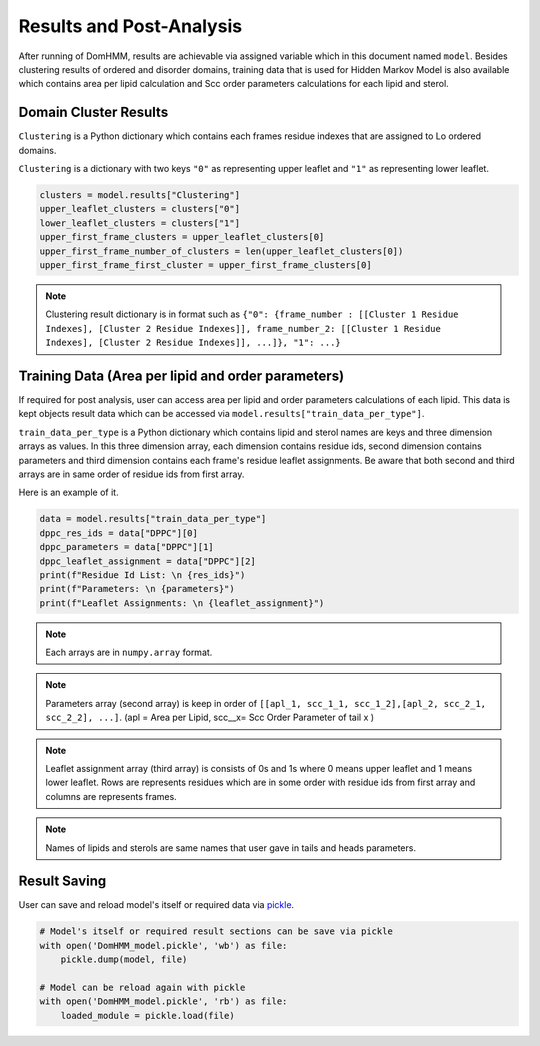 Results and Post-Analysis
==========================

After running of DomHMM, results are achievable via assigned variable which in this document named ``model``. Besides clustering results of ordered and disorder domains, training data that is used for Hidden Markov Model is also available which contains area per lipid calculation and Scc order parameters calculations for each lipid and sterol.

Domain Cluster Results
-----------------------
``Clustering`` is a Python dictionary which contains each frames residue indexes that are assigned to Lo ordered domains.

``Clustering`` is a dictionary with two keys ``"0"`` as representing upper leaflet and ``"1"`` as representing lower leaflet.

.. code-block::

    clusters = model.results["Clustering"]
    upper_leaflet_clusters = clusters["0"]
    lower_leaflet_clusters = clusters["1"]
    upper_first_frame_clusters = upper_leaflet_clusters[0]
    upper_first_frame_number_of_clusters = len(upper_leaflet_clusters[0])
    upper_first_frame_first_cluster = upper_first_frame_clusters[0]

.. note::

    Clustering result dictionary is in format such as ``{"0": {frame_number : [[Cluster 1 Residue Indexes], [Cluster 2 Residue Indexes]], frame_number_2: [[Cluster 1 Residue Indexes], [Cluster 2 Residue Indexes]], ...]}, "1": ...}``


Training Data (Area per lipid and order parameters)
---------------------------------------------------

If required for post analysis, user can access area per lipid and order parameters calculations of each lipid. This data is kept objects result data which can be accessed via ``model.results["train_data_per_type"]``.

``train_data_per_type`` is a Python dictionary which contains lipid and sterol names are keys and three dimension arrays as values. In this three dimension array, each dimension contains residue ids, second dimension contains parameters and third dimension contains each frame's residue leaflet assignments.
Be aware that both second and third arrays are in same order of residue ids from first array.

Here is an example of it.

.. code-block::

    data = model.results["train_data_per_type"]
    dppc_res_ids = data["DPPC"][0]
    dppc_parameters = data["DPPC"][1]
    dppc_leaflet_assignment = data["DPPC"][2]
    print(f"Residue Id List: \n {res_ids}")
    print(f"Parameters: \n {parameters}")
    print(f"Leaflet Assignments: \n {leaflet_assignment}")

.. note::

    Each arrays are in ``numpy.array`` format.

.. note::
    Parameters array (second array) is keep in order of ``[[apl_1, scc_1_1, scc_1_2],[apl_2, scc_2_1, scc_2_2], ...]``. (apl = Area per Lipid, scc__x= Scc Order Parameter of tail x )

.. note::
    Leaflet assignment array (third array) is consists of 0s and 1s where 0 means upper leaflet and 1 means lower leaflet. Rows are represents residues which are in some order with residue ids from first array and columns are represents frames.

.. note::
    Names of lipids and sterols are same names that user gave in tails and heads parameters.


Result Saving
---------------
User can save and reload model's itself or required data via `pickle`_.

.. code-block::

    # Model's itself or required result sections can be save via pickle
    with open('DomHMM_model.pickle', 'wb') as file:
        pickle.dump(model, file)

    # Model can be reload again with pickle
    with open('DomHMM_model.pickle', 'rb') as file:
        loaded_module = pickle.load(file)



.. _pickle: https://www.mdanalysis.org/pages/mdakits/